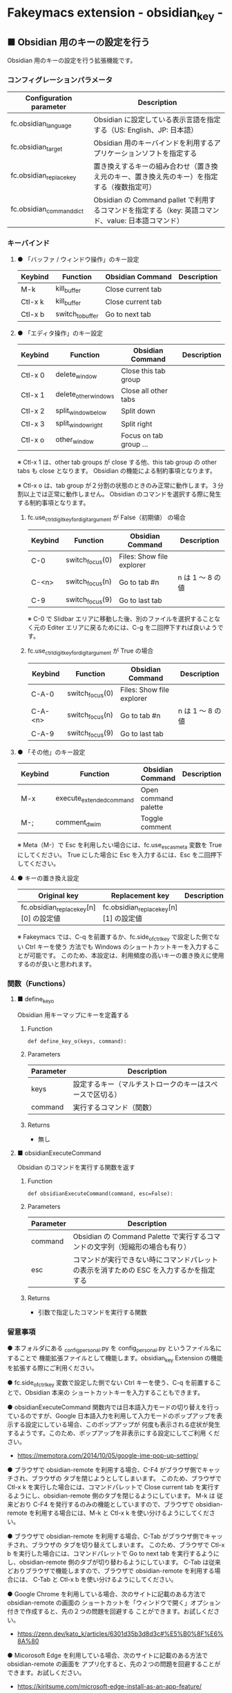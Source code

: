 #+STARTUP: showall indent

* Fakeymacs extension - obsidian_key -

** ■ Obsidian 用のキーの設定を行う

Obsidian 用のキーの設定を行う拡張機能です。

*** コンフィグレーションパラメータ

|--------------------------+-----------------------------------------------------------------------------------------------------|
| Configuration parameter  | Description                                                                                         |
|--------------------------+-----------------------------------------------------------------------------------------------------|
| fc.obsidian_language     | Obsidian に設定している表示言語を指定する（US: English、JP: 日本語）                                |
| fc.obsidian_target       | Obsidian 用のキーバインドを利用するアプリケーションソフトを指定する                                 |
| fc.obsidian_replace_key  | 置き換えするキーの組み合わせ（置き換え元のキー、置き換え先のキー）を指定する（複数指定可）          |
| fc.obsidian_command_dict | Obsidian の Command pallet で利用するコマンドを指定する（key: 英語コマンド、value: 日本語コマンド） |
|--------------------------+-----------------------------------------------------------------------------------------------------|

*** キーバインド

**** ● 「バッファ / ウィンドウ操作」のキー設定

|---------+------------------+-------------------+-------------|
| Keybind | Function         | Obsidian Command  | Description |
|---------+------------------+-------------------+-------------|
| M-k     | kill_buffer      | Close current tab |             |
| Ctl-x k | kill_buffer      | Close current tab |             |
| Ctl-x b | switch_to_buffer | Go to next tab    |             |
|---------+------------------+-------------------+-------------|

**** ● 「エディタ操作」のキー設定

|---------+----------------------+------------------------+----------------------------------------------------------------------------|
| Keybind | Function             | Obsidian Command       | Description                                                                |
|---------+----------------------+------------------------+----------------------------------------------------------------------------|
| Ctl-x 0 | delete_window        | Close this tab group   |                                                                            |
| Ctl-x 1 | delete_other_windows | Close all other tabs   |                                                                            |
| Ctl-x 2 | split_window_below   | Split down             |                                                                            |
| Ctl-x 3 | split_window_right   | Split right            |                                                                            |
| Ctl-x o | other_window         | Focus on tab group ... |                                                                            |
|---------+----------------------+------------------------+----------------------------------------------------------------------------|

※ Ctl-x 1 は、other tab groups が close する他、this tab group の other tabs も close となります。
Obsidian の機能による制約事項となります。

※ Ctl-x o は、tab group が２分割の状態のときのみ正常に動作します。３分割以上では正常に動作しません。
Obsidian のコマンドを選択する際に発生する制約事項となります。

***** fc.use_ctrl_digit_key_for_digit_argument が False（初期値） の場合

|---------+-----------------+---------------------------+------------------|
| Keybind | Function        | Obsidian Command          | Description      |
|---------+-----------------+---------------------------+------------------|
| C-0     | switch_focus(0) | Files: Show file explorer |                  |
| C-<n>   | switch_focus(n) | Go to tab #n              | n は 1 ～ 8 の値 |
| C-9     | switch_focus(9) | Go to last tab            |                  |
|---------+-----------------+---------------------------+------------------|

※ C-0 で Slidbar エリアに移動した後、別のファイルを選択することなく元の Editer
エリアに戻るためには、C-g を二回押下すれば良いようです。

***** fc.use_ctrl_digit_key_for_digit_argument が True の場合

|---------+-----------------+---------------------------+------------------|
| Keybind | Function        | Obsidian Command          | Description      |
|---------+-----------------+---------------------------+------------------|
| C-A-0   | switch_focus(0) | Files: Show file explorer |                  |
| C-A-<n> | switch_focus(n) | Go to tab #n              | n は 1 ～ 8 の値 |
| C-A-9   | switch_focus(9) | Go to last tab            |                  |
|---------+-----------------+---------------------------+------------------|

**** ● 「その他」のキー設定

|---------+--------------------------+----------------------+---------------------|
| Keybind | Function                 | Obsidian Command     | Description         |
|---------+--------------------------+----------------------+---------------------|
| M-x     | execute_extended_command | Open command palette |                     |
| M-;     | comment_dwim             | Toggle comment       |                     |
|---------+--------------------------+----------------------+---------------------|

※ Meta（M-）で Esc を利用したい場合には、fc.use_esc_as_meta 変数を True にしてください。
True にした場合に Esc を入力するには、Esc を二回押下してください。

**** ● キーの置き換え設定

|----------------------------------------+----------------------------------------+-------------|
| Original key                           | Replacement key                        | Description |
|----------------------------------------+----------------------------------------+-------------|
| fc.obsidian_replace_key[n][0] の設定値 | fc.obsidian_replace_key[n][1] の設定値 |             |
|----------------------------------------+----------------------------------------+-------------|

※ Fakeymacs では、C-q を前置するか、fc.side_of_ctrl_key で設定した側でない Ctrl キーを使う
方法でも Windows のショートカットキーを入力することが可能です。
このため、本設定は、利用頻度の高いキーの置き換えに使用するのが良いと思われます。

*** 関数（Functions）

**** ■ define_key_o

Obsidian 用キーマップにキーを定義する

***** Function

#+BEGIN_EXAMPLE
def define_key_o(keys, command):
#+END_EXAMPLE

***** Parameters

|---------------+----------------------------------------------------------|
| Parameter     | Description                                              |
|---------------+----------------------------------------------------------|
| keys          | 設定するキー（マルチストロークのキーはスペースで区切る） |
| command       | 実行するコマンド（関数）                                 |
|---------------+----------------------------------------------------------|

***** Returns

- 無し

**** ■ obsidianExecuteCommand

Obsidian のコマンドを実行する関数を返す

***** Function

#+BEGIN_EXAMPLE
def obsidianExecuteCommand(command, esc=False):
#+END_EXAMPLE

***** Parameters

|-----------+-----------------------------------------------------------------------------------------|
| Parameter | Description                                                                             |
|-----------+-----------------------------------------------------------------------------------------|
| command   | Obsidian の Command Palette で実行するコマンドの文字列（短縮形の場合も有り）            |
| esc       | コマンドが実行できない時にコマンドパレットの表示を消すための ESC を入力するかを指定する |
|-----------+-----------------------------------------------------------------------------------------|

***** Returns

- 引数で指定したコマンドを実行する関数

*** 留意事項

● 本フォルダにある _config_personal.py を config_personal.py というファイル名にすることで
機能拡張ファイルとして機能します。obsidian_key Extension の機能を拡張する際にご利用ください。

● fc.side_of_ctrl_key 変数で設定した側でない Ctrl キーを使う、C-q を前置することで、Obsidian 本来の
ショートカットキーを入力することもできます。

● obsidianExecuteCommand 関数内では日本語入力モードの切り替えを行っているのですが、Google
日本語入力を利用して入力モードのポップアップを表示する設定にしている場合、このポップアップが
何度も表示される症状が発生するようです。このため、ポップアップを非表示にする設定にしてご利用
ください。

- https://memotora.com/2014/10/05/google-ime-pop-up-setting/

● ブラウザで obsidian-remote を利用する場合、C-F4 がブラウザ側でキャッチされ、ブラウザの
タブを閉じようとしてしまいます。
このため、ブラウザで Ctl-x k を実行した場合には、コマンドパレットで Close current tab
を実行するようにし、obsidian-remote 側のタブを閉じるようにしています。
M-k は 従来どおり C-F4 を発行するのみの機能としていますので、ブラウザで obsidian-remote
を利用する場合には、M-k と Ctl-x k を使い分けるようにしてください。

● ブラウザで obsidian-remote を利用する場合、C-Tab がブラウザ側でキャッチされ、ブラウザの
タブを切り替えてしまいます。
このため、ブラウザで Ctl-x b を実行した場合には、コマンドパレットで Go to next tab
を実行するようにし、obsidian-remote 側のタブが切り替わるようにしています。
C-Tab は従来どおりブラウザで機能しますので、ブラウザで obsidian-remote を利用する場合には、
C-Tab と Ctl-x b を使い分けるようにしてください。

● Google Chrome を利用している場合、次のサイトに記載のある方法で obsidian-remote の画面の
ショートカットを「ウィンドウで開く」オプション付きで作成すると、先の２つの問題を回避する
ことができます。お試しください。

- https://zenn.dev/kato_k/articles/6301d35b3d8d3c#%E5%B0%8F%E6%8A%80

● Micorosoft Edge を利用している場合、次のサイトに記載のある方法で obsidian-remote の画面を
アプリ化すると、先の２つの問題を回避することができます。お試しください。

- https://kiritsume.com/microsoft-edge-install-as-an-app-feature/

● Canvas で Space + Drag する機能は Fakeymacs では正常に動作しません。Canvas をスクロールする
ためには、マウスの Scroll Wheel を利用してください。Shift キーと組み合わせることで、横スクロール
も可能となります。

● Quick Switcher: Open quick switcher（ショートカットキー：Ctrl+o）は、Fakeymacs のキーバインド
Ctl-x C-f で開くことができます。この後、ファイルを選択して Enter、C-Enter、C-A-Enter のいずれかの
キーで確定することにより、ファイルを指定の場所に開くことができます。

● 次の obsidian-remote という docker image を利用する場合には、Obsidian の言語設定を「English」にし、
fc.obsidian_language 変数の設定を "US" にしてご利用ください。
「日本語」で利用すると、コマンドの入力遅延により、obsidian の動作が不安定になります。

- https://hub.docker.com/r/linuxserver/obsidian
